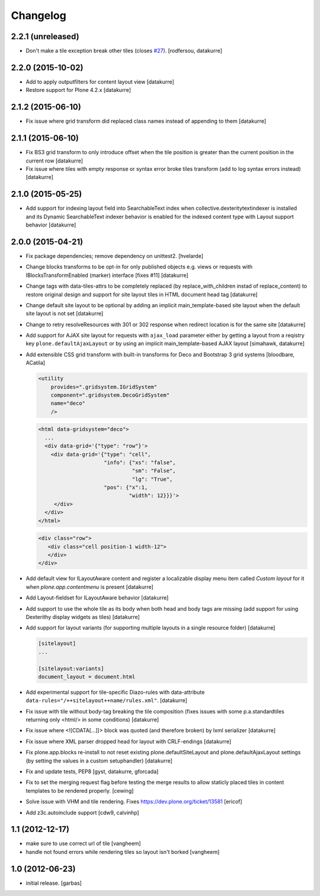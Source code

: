 Changelog
=========

2.2.1 (unreleased)
------------------

- Don't make a tile exception break other tiles (closes `#27`_).
  [rodfersou, datakurre]


2.2.0 (2015-10-02)
------------------

- Add to apply outputfilters for content layout view
  [datakurre]
- Restore support for Plone 4.2.x
  [datakurre]

2.1.2 (2015-06-10)
------------------

- Fix issue where grid transform did replaced class names instead of appending
  to them
  [datakurre]

2.1.1 (2015-06-10)
------------------

- Fix BS3 grid transform to only introduce offset when the tile position is
  greater than the current position in the current row
  [datakurre]

- Fix issue where tiles with empty response or syntax error broke tiles
  transform (add to log syntax errors instead)
  [datakurre]

2.1.0 (2015-05-25)
------------------

- Add support for indexing layout field into SearchableText index when
  collective.dexteritytextindexer is installed and its Dynamic SearchableText
  indexer behavior is enabled for the indexed content type with Layout support
  behavior
  [datakurre]

2.0.0 (2015-04-21)
------------------

- Fix package dependencies; remove dependency on unittest2.
  [hvelarde]

- Change blocks transforms to be opt-in for only published objects e.g. views
  or requests with IBlocksTransformEnabled (marker) interface [fixes #11]
  [datakurre]

- Change tags with data-tiles-attrs to be completely replaced (by
  replace_with_children instad of replace_content) to restore original
  design and support for site layout tiles in HTML document head tag
  [datakurre]

- Change default site layout to be optional by adding an implicit
  main_template-based site layout when the default site layout is not set
  [datakurre]

- Change to retry resolveResources with 301 or 302 response when redirect
  location is for the same site
  [datakurre]

- Add support for AJAX site layout for requests with ``ajax_load`` parameter
  either by getting a layout from a reqistry key ``plone.defaultAjaxLayout``
  or by using an implicit main_template-based AJAX layout
  [simahawk, datakurre]

- Add extensible CSS grid transform with built-in transforms for Deco
  and Bootstrap 3 grid systems
  [bloodbare, ACatila]

  .. code:: xml

     <utility
         provides=".gridsystem.IGridSystem"
         component=".gridsystem.DecoGridSystem"
         name="deco"
         />

  .. code:: html

     <html data-gridsystem="deco">
       ...
       <div data-grid='{"type": "row"}'>
         <div data-grid='{"type": "cell",
                          "info": {"xs": "false",
                                   "sm": "False",
                                   "lg": "True",
                          "pos": {"x":1,
                                  "width": 12}}}'>
          </div>
       </div>
     </html>

  .. code:: html

     <div class="row">
        <div class="cell position-1 width-12">
        </div>
     </div>

- Add default view for ILayoutAware content and register a localizable display
  menu item called *Custom layout* for it when *plone.app.contentmenu* is
  present
  [datakurre]

- Add Layout-fieldset for ILayoutAware behavior
  [datakurre]

- Add support to use the whole tile as its body when both head and body tags
  are missing (add support for using Dexterithy display widgets as tiles)
  [datakurre]

- Add support for layout variants (for supporting multiple layouts in a single
  resource folder)
  [datakurre]

  .. code:: ini

     [sitelayout]
     ...

     [sitelayout:variants]
     document_layout = document.html

- Add experimental support for tile-specific Diazo-rules
  with data-attribute ``data-rules="/++sitelayout++name/rules.xml"``.
  [datakurre]

- Fix issue with tile without body-tag breaking the tile composition (fixes
  issues with some p.a.standardtiles returning only <html/> in some conditions)
  [datakurre]

- Fix issue where <![CDATA[...]]> block was quoted (and therefore broken) by
  lxml serializer
  [datakurre]

- Fix issue where XML parser dropped head for layout with CRLF-endings
  [datakurre]

- Fix plone.app.blocks re-install to not reset existing plone.defaultSiteLayout
  and plone.defaultAjaxLayout settings (by setting the values in a custom
  setuphandler)
  [datakurre]

- Fix and update tests, PEP8
  [gyst, datakurre, gforcada]

- Fix to set the merging request flag before testing the merge results to allow
  staticly placed tiles in content templates to be rendered properly.
  [cewing]

- Solve issue with VHM and tile rendering. Fixes
  https://dev.plone.org/ticket/13581 [ericof]

- Add z3c.autoinclude support
  [cdw9, calvinhp]

1.1 (2012-12-17)
----------------

- make sure to use correct url of tile
  [vangheem]

- handle not found errors while rendering tiles so layout
  isn't borked
  [vangheem]

1.0 (2012-06-23)
----------------

- initial release.
  [garbas]

.. _`#27`: https://github.com/plone/plone.app.blocks/issues/27
